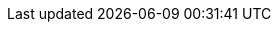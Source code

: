 :build-type: {kw-build-type}

// The source of truth for the kw-product-name and kw-community-name values are in the playbooks
// for the product-docs-playbook repository. Those below are a convenience for local builds.
// It's worth checking they are aligned occasionally.

ifndef::kw-product-name[]
:kw-product-name: SUSE® Rancher Prime: Admission Policy Manager (Kubewarden)
endif::[]

ifndef::kw-product-short-name[]
:kw-product-short-name: SUSE® Admission Policy Manager
endif::[]

ifndef::kw-product-abbrev[]
:kw-product-abbrev: SAdPM
endif::[]

ifndef::kw-community-name[]
:kw-community-name: Kubewarden
endif::[]

ifeval::["{build-type}" == "community"]
:project-name: {kw-community-name}
:product-name: {project-name}
:community-name: Kubewarden
:short-project-name: {product-name}
:short-product-name: {short-project-name}
:project-abbrev: {product-name}
:product-abbrev: {project-abbrev}
:intro-paragraph: {project-name} is a xref:#_vendor_neutrality[vendor neutral], https://cncf.io[CNCF] Sandbox project, originally created by https://www.rancher.com/[SUSE Rancher].
endif::[]

ifeval::["{build-type}" == "product"]
:project-name: {kw-product-name}
:product-name: {project-name}
:community-name: {kw-community-name}
:short-project-name: {kw-product-short-name}
:short-product-name: {short-project-name}
:project-abbrev: {kw-product-abbrev}
:product-abbrev: {project-abbrev}
:intro-paragraph: {project-name} is derived from a vendor neutral, https://cncf.io[CNCF] Sandbox project, called link:https://kubewarden.io[{community-name}], originally created by https://www.rancher.com/[SUSE Rancher]. The name {project-name} may be shortened to {short-project-name} or abbreviated as {project-abbrev}. The name {community-name} refers to the open-source community project. The name {community-name} may also be used throughout this documentation in place of {project-name}, {short-project-name}, or {project-abbrev}.
endif::[]

// Glossary terms start

:admission-policy: xref:glossary.adoc#_admissionpolicy[AdmissionPolicy]

:cluster-admission-policy: xref:glossary.adoc#_clusteradmissionpolicy[ClusterAdmissionPolicy]

:cluster-policy-report: xref:glossary.adoc#_clusterpolicyreport[ClusterPolicyReport]

:kwctl: xref:glossary.adoc#_kwctl[kwctl]

:mutating-webhook-configuration: xref:glossary.adoc#_mutatingwebhookconfiguration[MutatingWebhookConfiguration]

:policy-report: xref:glossary.adoc#_policyreport[PolicyReport]

:policy-server: xref:glossary.adoc#_policyserver[PolicyServer]

:validating-webhook-configuration: xref:glossary.adoc#_walidatingwebhookconfiguration[ValidatingWebhookConfiguration]

:waPC: xref:glossary.adoc#_wapc[waPC]

:WASI: xref:glossary.adoc#_wasi[WASI]

:Wasm: xref:glossary.adoc#_wasm[Wasm]

:Wasmtime: xref:glossary.adoc#_wasmtime[Wasmtime]

// Glossary terms end
